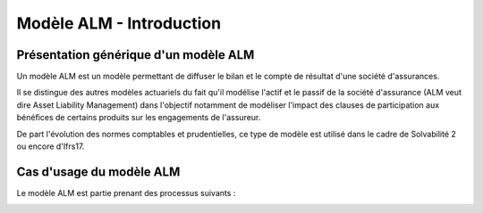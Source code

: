 Modèle ALM - Introduction
=========================

Présentation générique d'un modèle ALM
--------------------------------------

Un modèle ALM est un modèle permettant de diffuser le bilan et le compte de résultat d'une société d'assurances.

Il se distingue des autres modèles actuariels du fait qu'il modélise l'actif et le passif de la société d'assurance (ALM veut dire Asset Liability Management) dans l'objectif notamment de modéliser l'impact des clauses de participation aux bénéfices de certains produits sur les engagements de l'assureur.

De part l'évolution des normes comptables et prudentielles, ce type de modèle est utilisé dans le cadre de Solvabilité 2 ou encore d'Ifrs17.

Cas d'usage du modèle ALM
-------------------------

Le modèle ALM est partie prenant des processus suivants :

.. image:: ../../rss/img/CasUsageModeles.png
  :alt: Cas d'usages du modèle ALM
